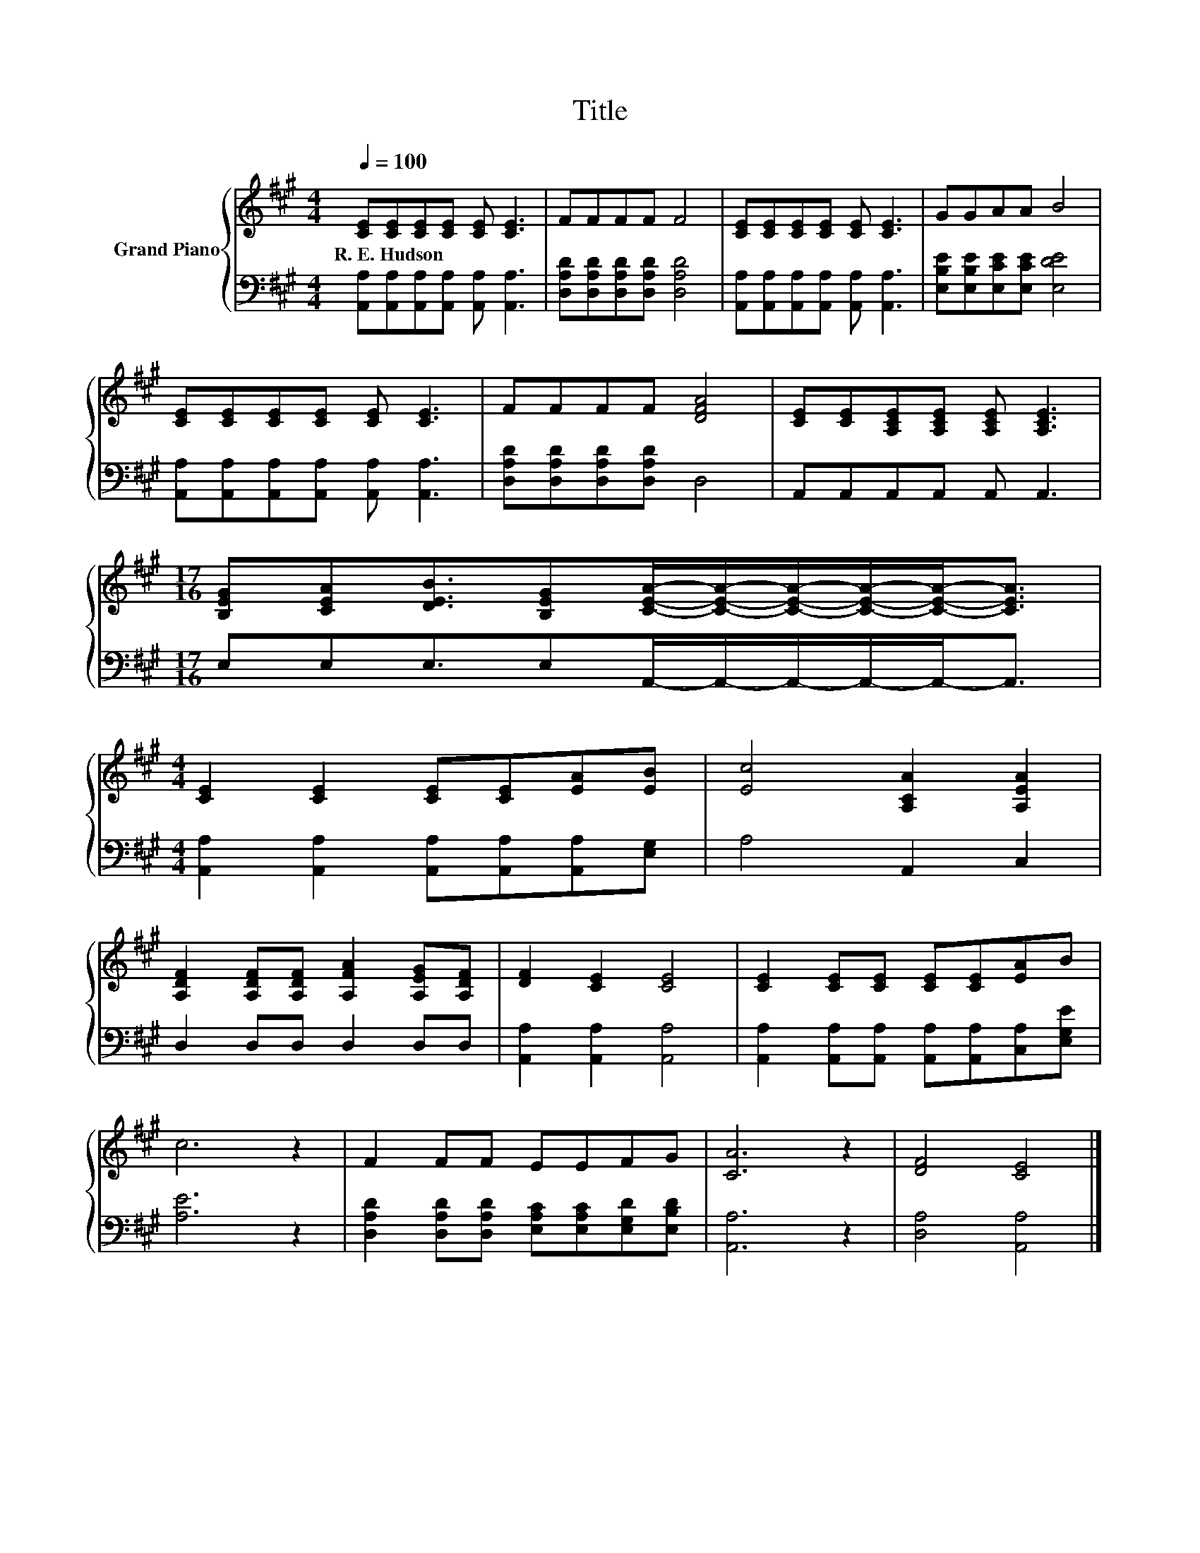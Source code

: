 X:1
T:Title
%%score { 1 | 2 }
L:1/8
Q:1/4=100
M:4/4
K:A
V:1 treble nm="Grand Piano"
V:2 bass 
V:1
 [CE][CE][CE][CE] [CE] [CE]3 | FFFF F4 | [CE][CE][CE][CE] [CE] [CE]3 | GGAA B4 | %4
w: R.~E.~Hudson * * * * *||||
 [CE][CE][CE][CE] [CE] [CE]3 | FFFF [DFA]4 | [CE][CE][A,CE][A,CE] [A,CE] [A,CE]3 | %7
w: |||
[M:17/16] [B,EG][CEA][DEB]3/2[B,EG][CEA]/-[CEA]/-[CEA]/-[CEA]/-[CEA]-<[CEA] | %8
w: |
[M:4/4] [CE]2 [CE]2 [CE][CE][EA][EB] | [Ec]4 [A,CA]2 [A,EA]2 | %10
w: ||
 [A,DF]2 [A,DF][A,DF] [A,FA]2 [A,EG][A,DF] | [DF]2 [CE]2 [CE]4 | [CE]2 [CE][CE] [CE][CE][EA]B | %13
w: |||
 c6 z2 | F2 FF EEFG | [CA]6 z2 | [DF]4 [CE]4 |] %17
w: ||||
V:2
 [A,,A,][A,,A,][A,,A,][A,,A,] [A,,A,] [A,,A,]3 | [D,A,D][D,A,D][D,A,D][D,A,D] [D,A,D]4 | %2
 [A,,A,][A,,A,][A,,A,][A,,A,] [A,,A,] [A,,A,]3 | [E,B,E][E,B,E][E,CE][E,CE] [E,DE]4 | %4
 [A,,A,][A,,A,][A,,A,][A,,A,] [A,,A,] [A,,A,]3 | [D,A,D][D,A,D][D,A,D][D,A,D] D,4 | %6
 A,,A,,A,,A,, A,, A,,3 |[M:17/16] E,E,E,3/2E,A,,/-A,,/-A,,/-A,,/-A,,-<A,, | %8
[M:4/4] [A,,A,]2 [A,,A,]2 [A,,A,][A,,A,][A,,A,][E,G,] | A,4 A,,2 C,2 | D,2 D,D, D,2 D,D, | %11
 [A,,A,]2 [A,,A,]2 [A,,A,]4 | [A,,A,]2 [A,,A,][A,,A,] [A,,A,][A,,A,][C,A,][E,G,E] | [A,E]6 z2 | %14
 [D,A,D]2 [D,A,D][D,A,D] [E,A,C][E,A,C][E,G,D][E,B,D] | [A,,A,]6 z2 | [D,A,]4 [A,,A,]4 |] %17

